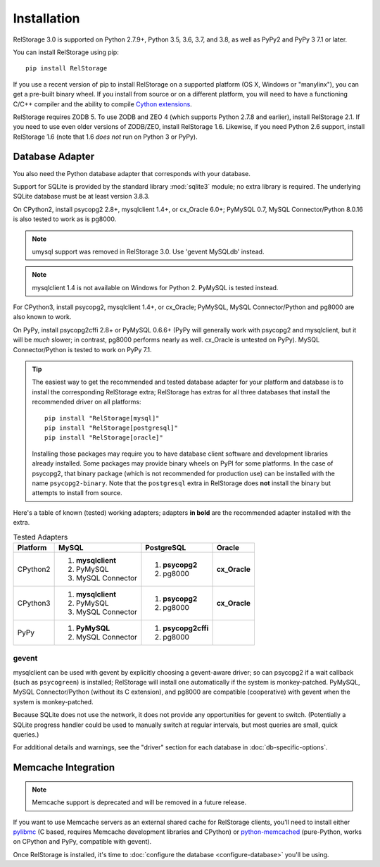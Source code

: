 ==============
 Installation
==============

RelStorage 3.0 is supported on Python 2.7.9+, Python 3.5, 3.6, 3.7,
and 3.8, as well as PyPy2 and PyPy 3 7.1 or later.

You can install RelStorage using pip::

    pip install RelStorage

If you use a recent version of pip to install RelStorage on a
supported platform (OS X, Windows or "manylinx"), you can get a
pre-built binary wheel. If you install from source or on a different
platform, you will need to have a functioning C/C++ compiler and the
ability to compile `Cython extensions
<https://cython.readthedocs.io/>`_.

RelStorage requires ZODB 5. To use ZODB and ZEO 4 (which
supports Python 2.7.8 and earlier), install RelStorage 2.1. If you
need to use even older versions of ZODB/ZEO, install RelStorage 1.6.
Likewise, if you need Python 2.6 support, install RelStorage 1.6 (note
that 1.6 *does not* run on Python 3 or PyPy).

Database Adapter
================

You also need the Python database adapter that corresponds with your
database.

Support for SQLite is provided by the standard library :mod:`sqlite3`
module; no extra library is required. The underlying SQLite database
must be at least version 3.8.3.

On CPython2, install psycopg2 2.8+, mysqlclient 1.4+, or cx_Oracle
6.0+; PyMySQL 0.7, MySQL
Connector/Python 8.0.16 is also tested to work as is pg8000.

.. note:: umysql support was removed in RelStorage 3.0. Use 'gevent
          MySQLdb' instead.

.. note:: mysqlclient 1.4 is not available on Windows for Python 2.
          PyMySQL is tested instead.

For CPython3, install psycopg2, mysqlclient 1.4+, or cx_Oracle;
PyMySQL, MySQL Connector/Python  and pg8000 are also known to work.

On PyPy, install psycopg2cffi 2.8+ or PyMySQL 0.6.6+ (PyPy will
generally work with psycopg2 and mysqlclient, but it will be *much*
slower; in contrast, pg8000 performs nearly as well. cx_Oracle is
untested on PyPy). MySQL Connector/Python is tested to work on PyPy
7.1.

.. tip::
   The easiest way to get the recommended and tested database adapter for
   your platform and database is to install the corresponding RelStorage
   extra; RelStorage has extras for all three databases that install
   the recommended driver on all platforms::

    pip install "RelStorage[mysql]"
    pip install "RelStorage[postgresql]"
    pip install "RelStorage[oracle]"

   Installing those packages may require you to have database client
   software and development libraries already installed. Some packages
   may provide binary wheels on PyPI for some platforms. In the case
   of psycopg2, that binary package (which is not recommended for
   production use) can be installed with the name ``psycopg2-binary``.
   Note that the ``postgresql`` extra in RelStorage does **not**
   install the binary but attempts to install from source.


Here's a table of known (tested) working adapters; adapters **in
bold** are the recommended adapter installed with the extra.

.. table:: Tested Adapters
   :widths: auto

   +----------+---------------------+---------------------+--------------+
   | Platform |  MySQL              |   PostgreSQL        |  Oracle      |
   +==========+=====================+=====================+==============+
   | CPython2 | 1. **mysqlclient**  |  1. **psycopg2**    | **cx_Oracle**|
   |          | 2. PyMySQL          |  2. pg8000          |              |
   |          | 3. MySQL Connector  |                     |              |
   |          |                     |                     |              |
   +----------+---------------------+---------------------+--------------+
   | CPython3 | 1. **mysqlclient**  |  1. **psycopg2**    | **cx_Oracle**|
   |          | 2. PyMySQL          |  2. pg8000          |              |
   |          | 3. MySQL Connector  |                     |              |
   +----------+---------------------+---------------------+--------------+
   | PyPy     | 1. **PyMySQL**      | 1. **psycopg2cffi** |              |
   |          | 2. MySQL Connector  | 2.  pg8000          |              |
   +----------+---------------------+---------------------+--------------+

gevent
------

mysqlclient can be used with gevent by explicitly choosing a
gevent-aware driver; so can psycopg2 if a wait callback (such as
``psycogreen``) is installed; RelStorage will install one
automatically if the system is monkey-patched. PyMySQL, MySQL
Connector/Python (without its C extension), and pg8000 are compatible
(cooperative) with gevent when the system is monkey-patched.

Because SQLite does not use the network, it does not provide any
opportunities for gevent to switch. (Potentially a SQLite progress
handler could be used to manually switch at regular intervals, but
most queries are small, quick queries.)

For additional details and warnings, see the "driver" section for each database in
:doc:`db-specific-options`.

Memcache Integration
====================

.. note:: Memcache support is deprecated and will be removed in a
          future release.

If you want to use Memcache servers as an external shared cache for
RelStorage clients, you'll need to install either `pylibmc
<https://pypi.python.org/pypi/pylibmc>`_ (C based, requires Memcache
development libraries and CPython) or `python-memcached
<https://pypi.python.org/pypi/python-memcached>`_ (pure-Python, works
on CPython and PyPy, compatible with gevent).


Once RelStorage is installed, it's time to :doc:`configure the database <configure-database>`
you'll be using.

